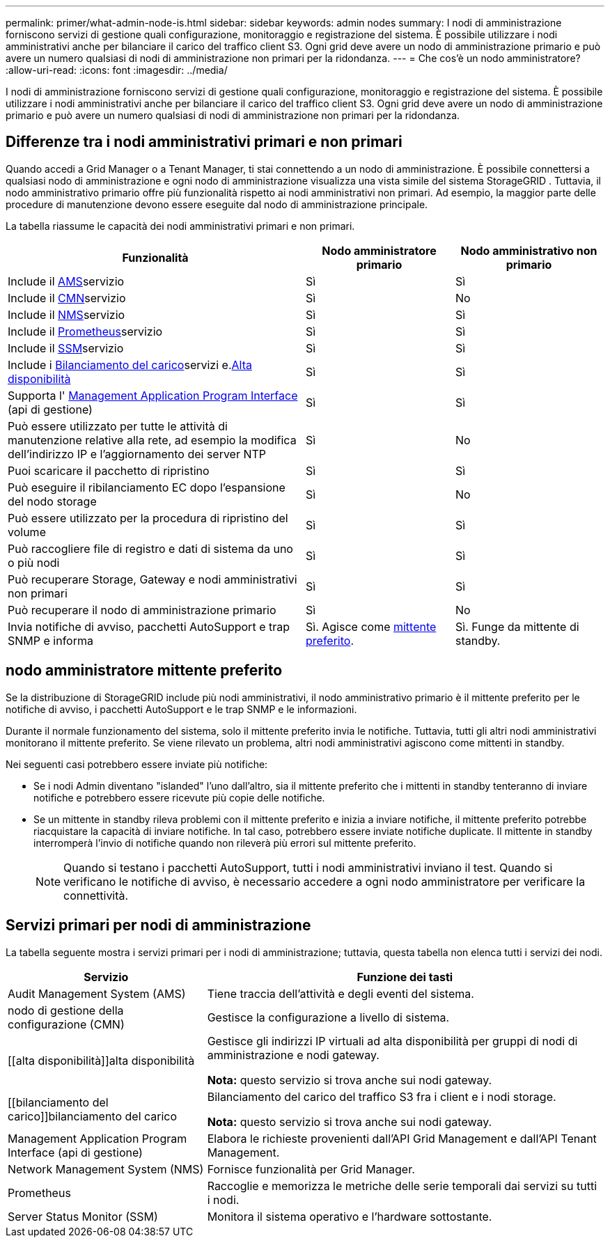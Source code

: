 ---
permalink: primer/what-admin-node-is.html 
sidebar: sidebar 
keywords: admin nodes 
summary: I nodi di amministrazione forniscono servizi di gestione quali configurazione, monitoraggio e registrazione del sistema. È possibile utilizzare i nodi amministrativi anche per bilanciare il carico del traffico client S3. Ogni grid deve avere un nodo di amministrazione primario e può avere un numero qualsiasi di nodi di amministrazione non primari per la ridondanza. 
---
= Che cos'è un nodo amministratore?
:allow-uri-read: 
:icons: font
:imagesdir: ../media/


[role="lead"]
I nodi di amministrazione forniscono servizi di gestione quali configurazione, monitoraggio e registrazione del sistema. È possibile utilizzare i nodi amministrativi anche per bilanciare il carico del traffico client S3. Ogni grid deve avere un nodo di amministrazione primario e può avere un numero qualsiasi di nodi di amministrazione non primari per la ridondanza.



== Differenze tra i nodi amministrativi primari e non primari

Quando accedi a Grid Manager o a Tenant Manager, ti stai connettendo a un nodo di amministrazione.  È possibile connettersi a qualsiasi nodo di amministrazione e ogni nodo di amministrazione visualizza una vista simile del sistema StorageGRID .  Tuttavia, il nodo amministrativo primario offre più funzionalità rispetto ai nodi amministrativi non primari.  Ad esempio, la maggior parte delle procedure di manutenzione devono essere eseguite dal nodo di amministrazione principale.

La tabella riassume le capacità dei nodi amministrativi primari e non primari.

[cols="2a,1a,1a"]
|===
| Funzionalità | Nodo amministratore primario | Nodo amministrativo non primario 


 a| 
Include il <<ams,AMS>>servizio
 a| 
Sì
 a| 
Sì



 a| 
Include il <<cmn,CMN>>servizio
 a| 
Sì
 a| 
No



 a| 
Include il <<nms,NMS>>servizio
 a| 
Sì
 a| 
Sì



 a| 
Include il <<prometheus,Prometheus>>servizio
 a| 
Sì
 a| 
Sì



 a| 
Include il <<ssm,SSM>>servizio
 a| 
Sì
 a| 
Sì



 a| 
Include i <<load-balancer,Bilanciamento del carico>>servizi e.<<high-availability,Alta disponibilità>>
 a| 
Sì
 a| 
Sì



 a| 
Supporta l' <<mgmt-api,Management Application Program Interface>> (api di gestione)
 a| 
Sì
 a| 
Sì



 a| 
Può essere utilizzato per tutte le attività di manutenzione relative alla rete, ad esempio la modifica dell'indirizzo IP e l'aggiornamento dei server NTP
 a| 
Sì
 a| 
No



 a| 
Puoi scaricare il pacchetto di ripristino
 a| 
Sì
 a| 
Sì



 a| 
Può eseguire il ribilanciamento EC dopo l'espansione del nodo storage
 a| 
Sì
 a| 
No



 a| 
Può essere utilizzato per la procedura di ripristino del volume
 a| 
Sì
 a| 
Sì



 a| 
Può raccogliere file di registro e dati di sistema da uno o più nodi
 a| 
Sì
 a| 
Sì



 a| 
Può recuperare Storage, Gateway e nodi amministrativi non primari
 a| 
Sì
 a| 
Sì



 a| 
Può recuperare il nodo di amministrazione primario
 a| 
Sì
 a| 
No



 a| 
Invia notifiche di avviso, pacchetti AutoSupport e trap SNMP e informa
 a| 
Sì. Agisce come <<preferred-sender,mittente preferito>>.
 a| 
Sì. Funge da mittente di standby.

|===


== [[Preferred-sender]]nodo amministratore mittente preferito

Se la distribuzione di StorageGRID include più nodi amministrativi, il nodo amministrativo primario è il mittente preferito per le notifiche di avviso, i pacchetti AutoSupport e le trap SNMP e le informazioni.

Durante il normale funzionamento del sistema, solo il mittente preferito invia le notifiche.  Tuttavia, tutti gli altri nodi amministrativi monitorano il mittente preferito.  Se viene rilevato un problema, altri nodi amministrativi agiscono come mittenti in standby.

Nei seguenti casi potrebbero essere inviate più notifiche:

* Se i nodi Admin diventano "islanded" l'uno dall'altro, sia il mittente preferito che i mittenti in standby tenteranno di inviare notifiche e potrebbero essere ricevute più copie delle notifiche.
* Se un mittente in standby rileva problemi con il mittente preferito e inizia a inviare notifiche, il mittente preferito potrebbe riacquistare la capacità di inviare notifiche.  In tal caso, potrebbero essere inviate notifiche duplicate.  Il mittente in standby interromperà l'invio di notifiche quando non rileverà più errori sul mittente preferito.
+

NOTE: Quando si testano i pacchetti AutoSupport, tutti i nodi amministrativi inviano il test. Quando si verificano le notifiche di avviso, è necessario accedere a ogni nodo amministratore per verificare la connettività.





== Servizi primari per nodi di amministrazione

La tabella seguente mostra i servizi primari per i nodi di amministrazione; tuttavia, questa tabella non elenca tutti i servizi dei nodi.

[cols="1a,2a"]
|===
| Servizio | Funzione dei tasti 


 a| 
[[ams]]Audit Management System (AMS)
 a| 
Tiene traccia dell'attività e degli eventi del sistema.



 a| 
[[cmn]]nodo di gestione della configurazione (CMN)
 a| 
Gestisce la configurazione a livello di sistema.



 a| 
[[alta disponibilità]]alta disponibilità
 a| 
Gestisce gli indirizzi IP virtuali ad alta disponibilità per gruppi di nodi di amministrazione e nodi gateway.

*Nota:* questo servizio si trova anche sui nodi gateway.



 a| 
[[bilanciamento del carico]]bilanciamento del carico
 a| 
Bilanciamento del carico del traffico S3 fra i client e i nodi storage.

*Nota:* questo servizio si trova anche sui nodi gateway.



 a| 
[[Mgmt-api]]Management Application Program Interface (api di gestione)
 a| 
Elabora le richieste provenienti dall'API Grid Management e dall'API Tenant Management.



 a| 
[[nms]]Network Management System (NMS)
 a| 
Fornisce funzionalità per Grid Manager.



 a| 
[[prometheus]]Prometheus
 a| 
Raccoglie e memorizza le metriche delle serie temporali dai servizi su tutti i nodi.



 a| 
[[ssm]]Server Status Monitor (SSM)
 a| 
Monitora il sistema operativo e l'hardware sottostante.

|===